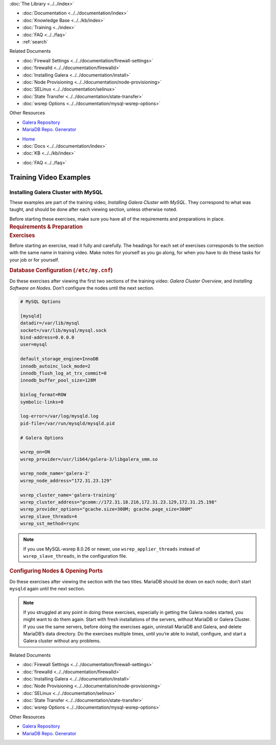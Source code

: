 .. meta::
   :title: Training Video Examples |---| Installing Galera Cluster with MySQL
   :description:
   :language: en-US
   :keywords:
   :copyright: Codership Oy, 2014 - 2023. All Rights Reserved.

.. container:: left-margin

   .. container:: left-margin-top

      :doc:`The Library <../../index>`

   .. container:: left-margin-content

      - :doc:`Documentation <../../documentation/index>`
      - :doc:`Knowledge Base <../../kb/index>`
      - :doc:`Training <../index>`

        .. cssclass:: sub-links

           - :doc:`Training Courses <../courses/index>`

           .. cssclass:: here

           - :doc:`Training Videos <./index>`

        .. cssclass:: sub-links

           - :doc:`Tutorial Articles <../tutorials/index>`

      - :doc:`FAQ <../../faq>`
      - :ref:`search`

      Related Documents

      - :doc:`Firewall Settings <../../documentation/firewall-settings>`
      - :doc:`firewalld <../../documentation/firewalld>`
      - :doc:`Installing Galera <../../documentation/install>`
      - :doc:`Node Provisioning <../../documentation/node-provisioning>`
      - :doc:`SELinux <../../documentation/selinux>`
      - :doc:`State Transfer <../../documentation/state-transfer>`
      - :doc:`wsrep Options <../../documentation/mysql-wsrep-options>`

      Other Resources

      - `Galera Repository <http://releases.galeracluster.com/>`_
      - `MariaDB Repo. Generator <https://downloads.mariadb.org/mariadb/repositories/>`_

.. container:: top-links

   - `Home <https://galeracluster.com>`_
   - :doc:`Docs <../../documentation/index>`
   - :doc:`KB <../../kb/index>`

   .. cssclass:: here nav-wider

      - :doc:`Training <../index>`

   - :doc:`FAQ <../../faq>`


.. role:: raw-html(raw)
   :format: html

.. cssclass:: library-article training-exercises
.. _`examples-galera-mysql-installing`:

==========================
Training Video Examples
==========================

---------------------------------------
Installing Galera Cluster with MySQL
---------------------------------------

.. container:: video-abstract list-col2-3

   These examples are part of the training video, *Installing Galera Cluster with MySQL*.  They correspond to what was taught, and should be done after each viewing section, unless otherwise noted.

   Before starting these exercises, make sure you have all of the requirements and preparations in place.

.. container:: list-col1-3

   .. rst-class:: training-video-resources
   .. rubric:: Requirements & Preparation

   .. rst-class:: training-video-resources

      - Test Servers:  3
      - Operating System:  Linux
      - Software:  Don’t install MariaDB or Galera Cluster in preparation.


.. container:: banner

   .. rst-class:: section-heading
   .. rubric:: Exercises

Before starting an exercise, read it fully and carefully. The headings for each set of exercises corresponds to the section with the same name in training video.  Make notes for yourself as you go along, for when you have to do these tasks for your job or for yourself.


.. rst-class:: sub-heading
.. rubric:: Database Configuration (``/etc/my.cnf``)

Do these exercises after viewing the first two sections of the training video:  *Galera Cluster Overview*, and *Installing Software on Nodes*. Don’t configure the nodes until the next section.

.. code:: text

   # MySQL Options

   [mysqld]
   datadir=/var/lib/mysql
   socket=/var/lib/mysql/mysql.sock
   bind-address=0.0.0.0
   user=mysql

   default_storage_engine=InnoDB
   innodb_autoinc_lock_mode=2
   innodb_flush_log_at_trx_commit=0
   innodb_buffer_pool_size=128M

   binlog_format=ROW
   symbolic-links=0

   log-error=/var/log/mysqld.log
   pid-file=/var/run/mysqld/mysqld.pid

   # Galera Options

   wsrep_on=ON
   wsrep_provider=/usr/lib64/galera-3/libgalera_smm.so

   wsrep_node_name='galera-2'
   wsrep_node_address="172.31.23.129"

   wsrep_cluster_name='galera-training'
   wsrep_cluster_address="gcomm://172.31.18.216,172.31.23.129,172.31.25.198"
   wsrep_provider_options="gcache.size=300M; gcache.page_size=300M"
   wsrep_slave_threads=4
   wsrep_sst_method=rsync


.. note::

  If you use MySQL-wsrep 8.0.26 or newer, use ``wsrep_applier_threads`` instead of ``wsrep_slave_threads``, in the configuration file.


.. rst-class:: sub-heading
.. rubric:: Configuring Nodes & Opening Ports

Do these exercises after viewing the section with the two titles. MariaDB should be down on each node; don’t start ``mysqld`` again until the next section.

.. note::

  If you struggled at any point in doing these exercises, especially in getting the Galera nodes started, you might want to do them again.  Start with fresh installations of the servers, without MariaDB or Galera Cluster.  If you use the same servers, before doing the exercises again, uninstall MariaDB and Galera, and delete MariaDB’s data directory.  Do the exercises multiple times, until you’re able to install, configure, and start a Galera cluster without any problems.

.. container:: bottom-links

   Related Documents

   - :doc:`Firewall Settings <../../documentation/firewall-settings>`
   - :doc:`firewalld <../../documentation/firewalld>`
   - :doc:`Installing Galera <../../documentation/install>`
   - :doc:`Node Provisioning <../../documentation/node-provisioning>`
   - :doc:`SELinux <../../documentation/selinux>`
   - :doc:`State Transfer <../../documentation/state-transfer>`
   - :doc:`wsrep Options <../../documentation/mysql-wsrep-options>`

   Other Resources

   - `Galera Repository <http://releases.galeracluster.com/>`_
   - `MariaDB Repo. Generator <https://downloads.mariadb.org/mariadb/repositories/>`_


.. |---|   unicode:: U+2014 .. EM DASH
   :trim:

.. |br| raw:: html

  <br/>

